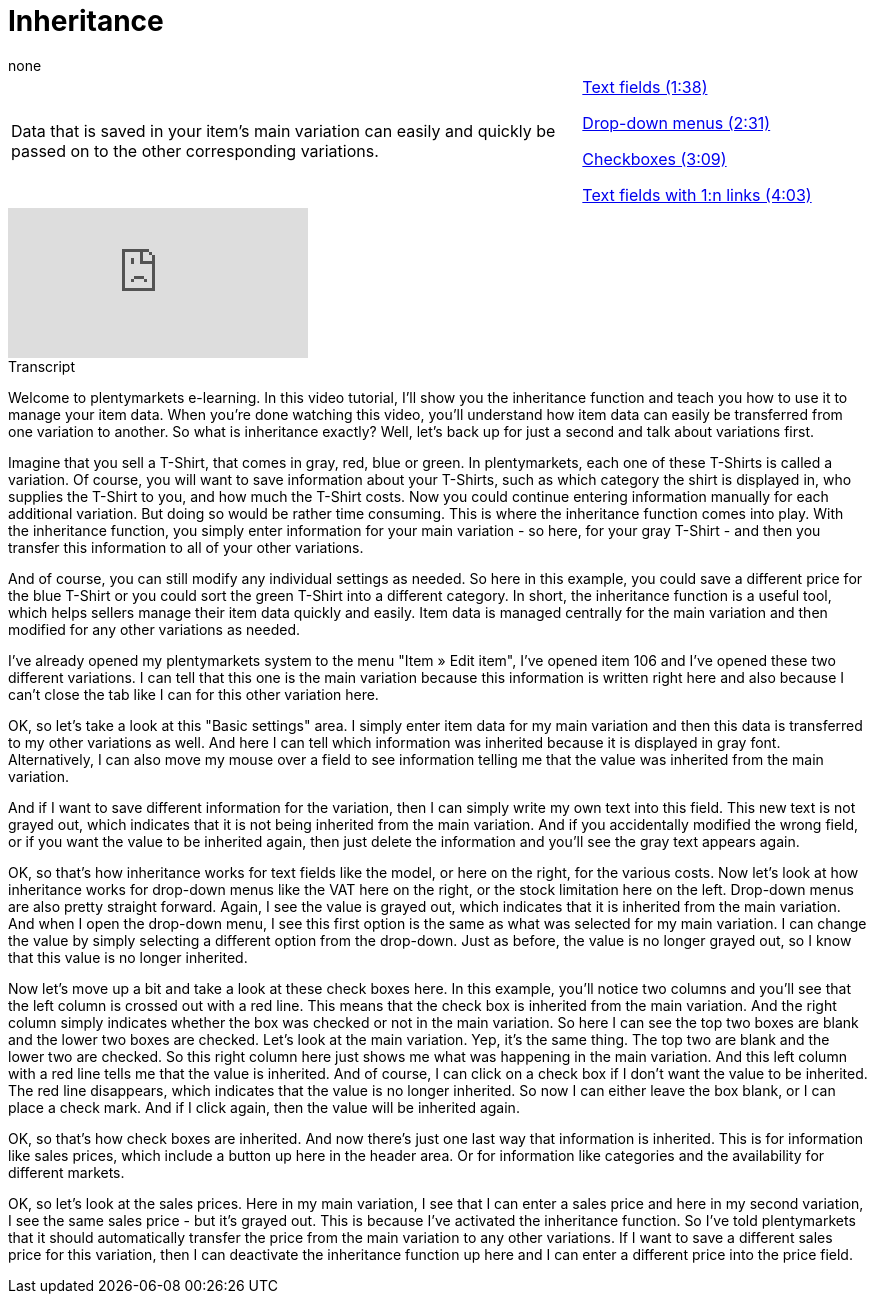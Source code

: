 = Inheritance
:index: false
:id: VJCPYSK
:author: none

//tag::einleitung[]
[cols="2, 1" grid=none]
|===
|Data that is saved in your item's main variation can easily and quickly be passed on to the other corresponding variations.
|<<videos/items/inheritance-text-fields#video, Text fields (1:38)>>

<<videos/items/inheritance-drop-downs#video, Drop-down menus (2:31)>>

<<videos/items/inheritance-checkboxes#video, Checkboxes (3:09)>>

<<videos/items/inheritance-1-n#video, Text fields with 1:n links (4:03)>>

|===
//end::einleitung[]

video::169064358[vimeo]

// tag::transkript[]
[.collapseBox]
.Transcript
--
Welcome to plentymarkets e-learning. In this video tutorial, I'll show you the inheritance function and teach you how to use it to manage your item data. When you're done watching this video, you'll understand how item data can easily be transferred from one variation to another.
So what is inheritance exactly? Well, let's back up for just a second and talk about variations first.

Imagine that you sell a T-Shirt, that comes in gray, red, blue or green. In plentymarkets, each one of these T-Shirts is called a variation.
Of course, you will want to save information about your T-Shirts, such as which category the shirt is displayed in, who supplies the T-Shirt to you, and how much the T-Shirt costs.
Now you could continue entering information manually for each additional variation. But doing so would be rather time consuming. This is where the inheritance function comes into play. With the inheritance function, you simply enter information for your main variation - so here, for your gray T-Shirt - and then you transfer this information to all of your other variations.

And of course, you can still modify any individual settings as needed. So here in this example, you could save a different price for the blue T-Shirt or you could sort the green T-Shirt into a different category.
In short, the inheritance function is a useful tool, which helps sellers manage their item data quickly and easily. Item data is managed centrally for the main variation and then modified for any other variations as needed.

I've already opened my plentymarkets system to the menu "Item » Edit item", I've opened item 106 and I've opened these two different variations.
I can tell that this one is the main variation because this information is written right here and also because I can't close the tab like I can for this other variation here.

OK, so let's take a look at this "Basic settings" area.
I simply enter item data for my main variation and then this data is transferred to my other variations as well.
And here I can tell which information was inherited because it is displayed in gray font. Alternatively, I can also move my mouse over a field to see information telling me that the value was inherited from the main variation.

And if I want to save different information for the variation, then I can simply write my own text into this field. This new text is not grayed out, which indicates that it is not being inherited from the main variation.
And if you accidentally modified the wrong field, or if you want the value to be inherited again, then just delete the information and you'll see the gray text appears again.

OK, so that's how inheritance works for text fields like the model, or here on the right, for the various costs.
Now let's look at how inheritance works for drop-down menus like the VAT here on the right, or the stock limitation here on the left. Drop-down menus are also pretty straight forward. Again, I see the value is grayed out, which indicates that it is inherited from the main variation.
And when I open the drop-down menu, I see this first option is the same as what was selected for my main variation.
I can change the value by simply selecting a different option from the drop-down. Just as before, the value is no longer grayed out, so I know that this value is no longer inherited.

Now let's move up a bit and take a look at these check boxes here.
In this example, you'll notice two columns and you'll see that the left column is crossed out with a red line. This means that the check box is inherited from the main variation.
And the right column simply indicates whether the box was checked or not in the main variation. So here I can see the top two boxes are blank and the lower two boxes are checked.
Let's look at the main variation. Yep, it's the same thing. The top two are blank and the lower two are checked.
So this right column here just shows me what was happening in the main variation.
And this left column with a red line tells me that the value is inherited.
And of course, I can click on a check box if I don't want the value to be inherited. The red line disappears, which indicates that the value is no longer inherited.
So now I can either leave the box blank, or I can place a check mark.
And if I click again, then the value will be inherited again.

OK, so that's how check boxes are inherited. And now there's just one last way that information is inherited. This is for information like sales prices, which include a button up here in the header area.
Or for information like categories and the availability for different markets.

OK, so let's look at the sales prices. Here in my main variation, I see that I can enter a sales price and here in my second variation, I see the same sales price - but it's grayed out. This is because I've activated the inheritance function. So I've told plentymarkets that it should automatically transfer the price from the main variation to any other variations.
If I want to save a different sales price for this variation, then I can deactivate the inheritance function up here and I can enter a different price into the price field.
--
//end::transkript[]
